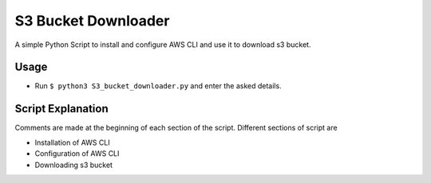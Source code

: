 S3 Bucket Downloader
====================

A simple Python Script to install and configure AWS CLI and use it to
download s3 bucket.

Usage
-----

-  Run ``$ python3 S3_bucket_downloader.py`` and enter the asked
   details.

Script Explanation
------------------

Comments are made at the beginning of each section of the script.
Different sections of script are

-  Installation of AWS CLI
-  Configuration of AWS CLI
-  Downloading s3 bucket

.. |checkout| image:: https://forthebadge.com/images/badges/check-it-out.svg
  :target: https://github.com/HarshCasper/Rotten-Scripts/tree/master/Python/S3_Bucket_Downloader/

